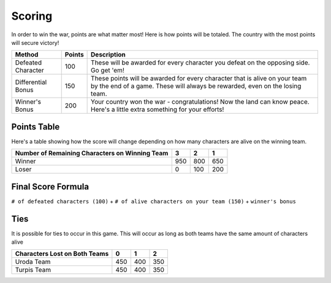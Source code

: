 =======
Scoring
=======

.. raw:: html

    <style> .red {color:#BC0C25; font-weight:bold; font-size:16px} </style>
    <style> .blue {color:#1769BC; font-weight:bold; font-size:16px} </style>
    <style> .gold {color:#E1C564; font-weight:bold; font-size:16px} </style>
    <style> .purple {color:#A020F0; font-weight:bold; font-size:16px} </style>

.. role:: red
.. role:: blue
.. role:: gold
.. role:: purple


In order to win the war, points are what matter most! Here is how points will be totaled. The country with the most
points will secure victory!

========================== =============== =============================================================================
Method                     Points          Description
========================== =============== =============================================================================
:red:`Defeated Character`  100             These will be awarded for every character you defeat on the opposing side.
                                           Go get 'em!
:blue:`Differential Bonus` 150             These points will be awarded for every character that is alive on your team
                                           by the end of a game. These will always be rewarded, even on the losing team.
:gold:`Winner's Bonus`     200             Your country :gold:`won` the war - congratulations! Now the land can know
                                           peace. Here's a little extra something for your efforts!
========================== =============== =============================================================================

Points Table
------------

Here's a table showing how the score will change depending on how many characters are alive on the winning team.

============================================== ===== ===== =====
Number of Remaining Characters on Winning Team 3     2     1
============================================== ===== ===== =====
:gold:`Winner`                                 950   800   650
:red:`Loser`                                   0     100   200
============================================== ===== ===== =====


Final Score Formula
-------------------

``# of defeated characters (100)`` + ``# of alive characters on your team (150)`` + ``winner's bonus``


Ties
----

It is possible for ties to occur in this game. This will occur as long as both teams have the same amount of characters
alive

============================= ===== ===== =====
Characters Lost on Both Teams 0     1     2
============================= ===== ===== =====
:gold:`Uroda Team`            450   400   350
:purple:`Turpis Team`         450   400   350
============================= ===== ===== =====
